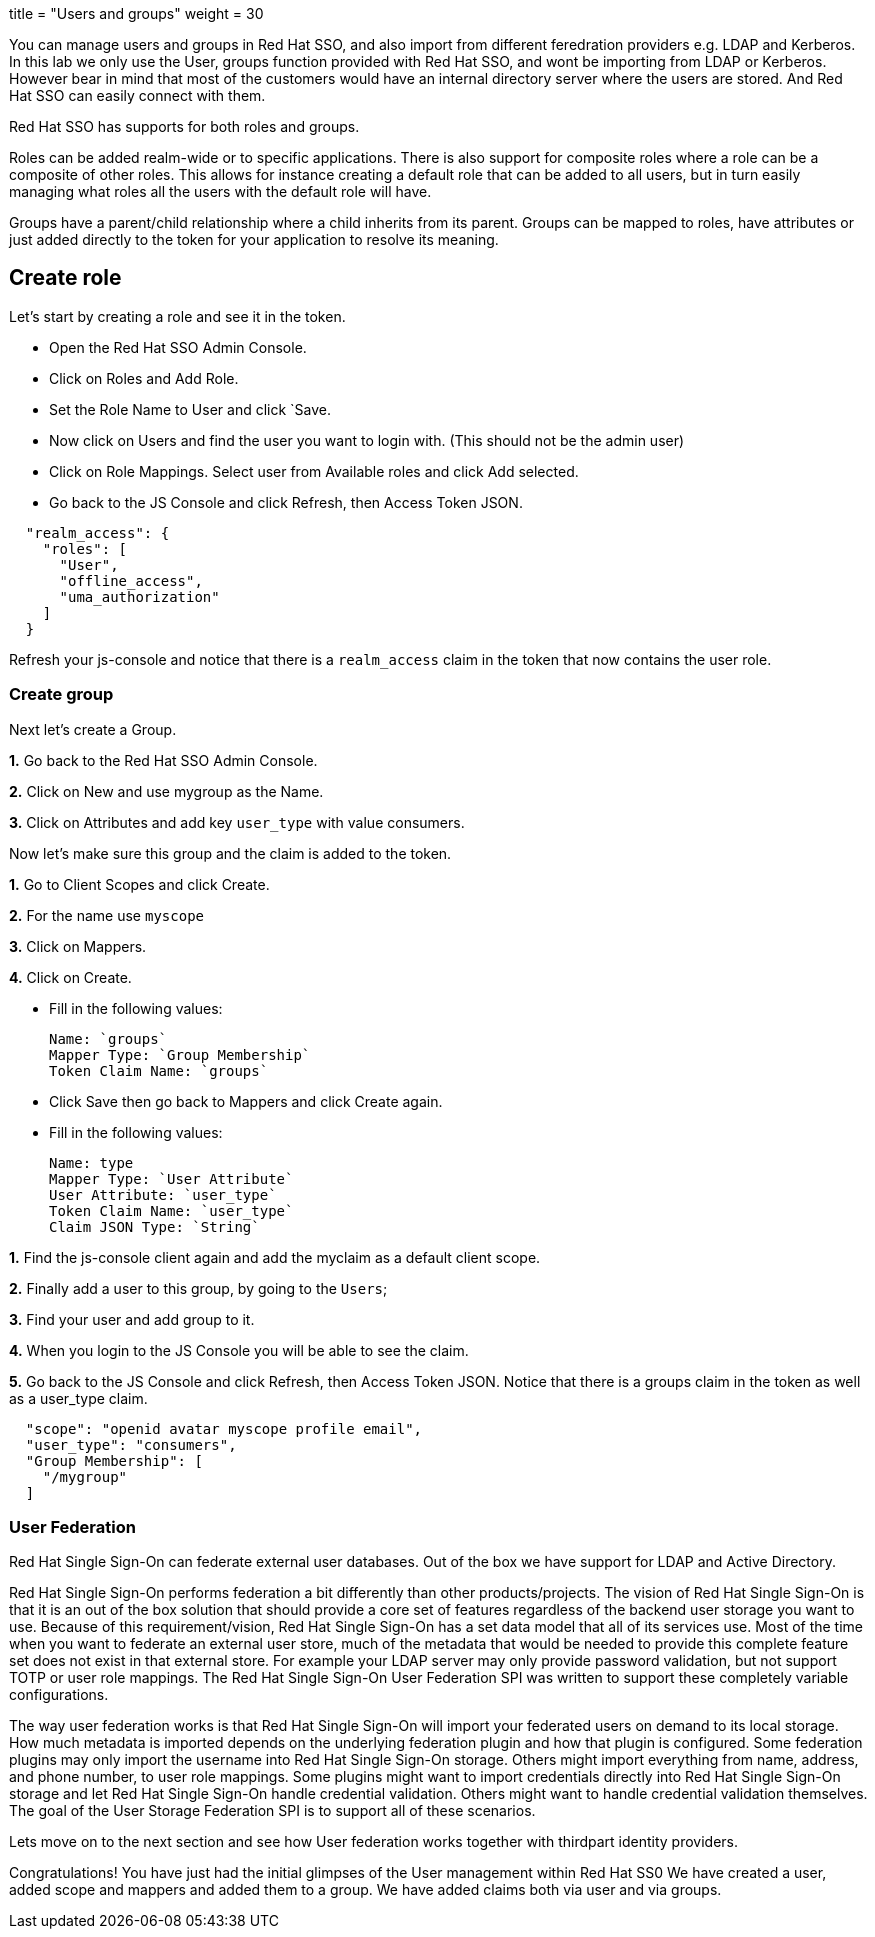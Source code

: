 +++
title = "Users and groups"
weight = 30
+++

[#usergroups]
You can manage users and groups in Red Hat SSO, and also import from different feredration providers e.g. LDAP and Kerberos. In this lab we only use the User, groups function provided with Red Hat SSO, and wont be importing from LDAP or Kerberos. However bear in mind that most of the customers would have an internal directory server where the users are stored. And Red Hat SSO can easily connect with them.

Red Hat SSO has supports for both roles and groups.

Roles can be added realm-wide or to specific applications. There is also support for composite roles where a role can be a composite of other roles. This allows for instance creating a default role that can be added to all users, but in turn easily managing what roles all the users with the default role will have.

Groups have a parent/child relationship where a child inherits from its parent. Groups can be mapped to roles, have attributes or just added directly to the token for your application to resolve its meaning.

[#create-role]
== Create role

Let's start by creating a role and see it in the token.

- Open the Red Hat SSO Admin Console.

- Click on Roles and Add Role. 

- Set the Role Name to User and click `Save.

- Now click on Users and find the user you want to login with. (This should not be the admin user)

- Click on Role Mappings. Select user from Available roles and click Add selected.

- Go back to the JS Console and click Refresh, then Access Token JSON. 

[source, json]
----
  
  "realm_access": {
    "roles": [
      "User",
      "offline_access",
      "uma_authorization"
    ]
  }
----

Refresh your js-console and notice that there is a `realm_access` claim in the token that now contains the user role.


[#create-group]
=== Create group

Next let's create a Group. 

*1.* Go back to the Red Hat SSO Admin Console. 

*2.* Click on New and use mygroup as the Name. 

*3.* Click on Attributes and add key `user_type` with value consumers.

Now let's make sure this group and the claim is added to the token. 

*1.* Go to Client Scopes and click Create. 

*2.* For the name use `myscope`

*3.* Click on Mappers. 

*4.* Click on Create.

- Fill in the following values:

    Name: `groups`
    Mapper Type: `Group Membership`
    Token Claim Name: `groups`

- Click Save then go back to Mappers and click Create again.

- Fill in the following values:

    Name: type
    Mapper Type: `User Attribute`
    User Attribute: `user_type`
    Token Claim Name: `user_type`
    Claim JSON Type: `String`

*1.* Find the js-console client again and add the myclaim as a default client scope.

*2.* Finally add a user to this group, by going to the `Users`; 

*3.* Find your user and add group to it. 

*4.* When you login to the JS Console you will be able to see the claim.

*5.* Go back to the JS Console and click Refresh, then Access Token JSON. Notice that there is a groups claim in the token as well as a user_type claim.

[source, json]
----
  
  "scope": "openid avatar myscope profile email",
  "user_type": "consumers",
  "Group Membership": [
    "/mygroup"
  ]
----

[#user-federation]
=== User Federation
Red Hat Single Sign-On can federate external user databases. Out of the box we have support for LDAP and Active Directory. 

Red Hat Single Sign-On performs federation a bit differently than other products/projects. The vision of Red Hat Single Sign-On is that it is an out of the box solution that should provide a core set of features regardless of the backend user storage you want to use. Because of this requirement/vision, Red Hat Single Sign-On has a set data model that all of its services use. Most of the time when you want to federate an external user store, much of the metadata that would be needed to provide this complete feature set does not exist in that external store. For example your LDAP server may only provide password validation, but not support TOTP or user role mappings. The Red Hat Single Sign-On User Federation SPI was written to support these completely variable configurations.

The way user federation works is that Red Hat Single Sign-On will import your federated users on demand to its local storage. How much metadata is imported depends on the underlying federation plugin and how that plugin is configured. Some federation plugins may only import the username into Red Hat Single Sign-On storage. Others might import everything from name, address, and phone number, to user role mappings. Some plugins might want to import credentials directly into Red Hat Single Sign-On storage and let Red Hat Single Sign-On handle credential validation. Others might want to handle credential validation themselves. The goal of the User Storage Federation SPI is to support all of these scenarios. 

Lets move on to the next section and see how User federation works together with thirdpart identity providers.

Congratulations! 
You have just had the initial glimpses of the User management within Red Hat SS0
We have created a user, added scope and mappers and added them to a group. 
We have added claims both via user and via groups. 
